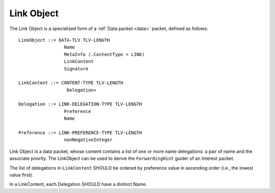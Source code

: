 .. _link:

Link Object
-----------

The Link Object is a specialized form of a :ref:`Data packet <data>` packet, defined as follows::

    LinkObject ::= DATA-TLV TLV-LENGTH
                     Name
                     MetaInfo (.ContentType = LINK)
                     LinkContent
                     Signature

    LinkContent ::= CONTENT-TYPE TLV-LENGTH
                      Delegation+

    Delegation ::= LINK-DELEGATION-TYPE TLV-LENGTH
                     Preference
                     Name

    Preference ::= LINK-PREFERENCE-TYPE TLV-LENGTH
                     nonNegativeInteger


Link Object is a data packet, whose content contains a list of one or more name delegations: a pair of name and the associate priority.
The LinkObject can be used to derive the ``ForwardingHint`` guider of an Interest packet.

The list of delegations in ``LinkContent`` SHOULD be ordered by preference value in ascending order (i.e., the lowest value first).

In a LinkContent, each Delegation SHOULD have a distinct Name.


..
   Let’s assume that we have files that are published under /net/ndnsim, but are hosted under /att/user/alex/net/ndnsim and /verizon/user/alex/net/ndnsim. The structure of the Link would be the following:


   +-----------------+---------------------------------------------+--------------------------------------------------------------+
   | Link Field      | Value                                       | Description of the value                                     |
   +=================+=============================================+==============================================================+
   | Name            | /net/ndnsim/LINK                            | Name of the link (as a convention, the last NameComponent    |
   |                 |                                             | MAY be "LINK")                                               |
   +-----------------+---------------------------------------------+--------------------------------------------------------------+
   | MetaInfo        | ContentType = LINK                          | Field that identifies the actual data content                |
   +-----------------+---------------------------------------------+--------------------------------------------------------------+
   | Content         | (/verizon/user/alex/net/ndnsim, 10)         | Content in the form of (alias, preference) pairs             |
   |                 | (/att/user/alex/net/ndnsim, 100)            |                                                              |
   +-----------------+---------------------------------------------+--------------------------------------------------------------+
   | Signature       | Varying                                     | Signed by the publisher of the Link                          |
   +-----------------+---------------------------------------------+--------------------------------------------------------------+
